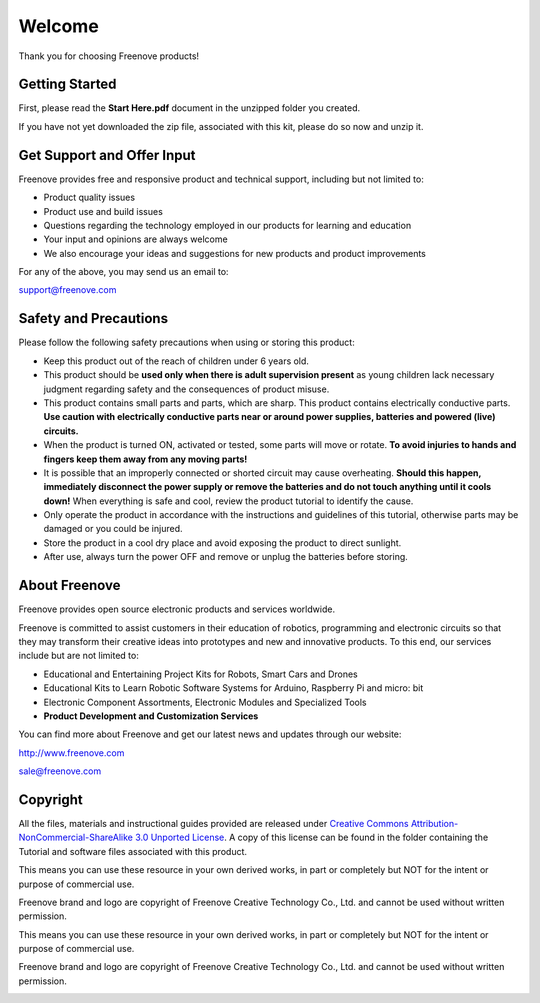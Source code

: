 ##############################################################################
Welcome
##############################################################################

Thank you for choosing Freenove products!

Getting Started
*********************************************

First, please read the **Start Here.pdf** document in the unzipped folder you created.

If you have not yet downloaded the zip file, associated with this kit, please do so now and unzip it.

Get Support and Offer Input
*********************************************

Freenove provides free and responsive product and technical support, including but not limited to:

- Product quality issues 

- Product use and build issues

- Questions regarding the technology employed in our products for learning and education

- Your input and opinions are always welcome

- We also encourage your ideas and suggestions for new products and product improvements

For any of the above, you may send us an email to:

support@freenove.com

Safety and Precautions
*******************************************

Please follow the following safety precautions when using or storing this product:

- Keep this product out of the reach of children under 6 years old. 

- This product should be **used only when there is adult supervision present** as young children lack necessary judgment regarding safety and the consequences of product misuse. 

- This product contains small parts and parts, which are sharp. This product contains electrically conductive parts. **Use caution with electrically conductive parts near or around power supplies, batteries and powered (live) circuits.**

- When the product is turned ON, activated or tested, some parts will move or rotate. **To avoid injuries to hands and fingers keep them away from any moving parts!**

- It is possible that an improperly connected or shorted circuit may cause overheating. **Should this happen, immediately disconnect the power supply or remove the batteries and do not touch anything until it cools down!** When everything is safe and cool, review the product tutorial to identify the cause.

- Only operate the product in accordance with the instructions and guidelines of this tutorial, otherwise parts may be damaged or you could be injured.

- Store the product in a cool dry place and avoid exposing the product to direct sunlight.

- After use, always turn the power OFF and remove or unplug the batteries before storing.

About Freenove
*******************************************

Freenove provides open source electronic products and services worldwide.

Freenove is committed to assist customers in their education of robotics, programming and electronic circuits so that they may transform their creative ideas into prototypes and new and innovative products. To this end, our services include but are not limited to:

- Educational and Entertaining Project Kits for Robots, Smart Cars and Drones

- Educational Kits to Learn Robotic Software Systems for Arduino, Raspberry Pi and micro: bit

- Electronic Component Assortments, Electronic Modules and Specialized Tools

- **Product Development and Customization Services**

You can find more about Freenove and get our latest news and updates through our website:

http://www.freenove.com

sale@freenove.com

Copyright
********************************************

All the files, materials and instructional guides provided are released under `Creative Commons Attribution-NonCommercial-ShareAlike 3.0 Unported License <https://creativecommons.org/licenses/by-nc-sa/3.0/>`_. A copy of this license can be found in the folder containing the Tutorial and software files associated with this product.
 
This means you can use these resource in your own derived works, in part or completely but NOT for the intent or purpose of commercial use.

Freenove brand and logo are copyright of Freenove Creative Technology Co., Ltd. and cannot be used without written permission.

.. image:: ../_static/imgs/Welcome/welcome00.png
    :align: center

This means you can use these resource in your own derived works, in part or completely but NOT for the intent or purpose of commercial use.

Freenove brand and logo are copyright of Freenove Creative Technology Co., Ltd. and cannot be used without written permission.

.. image:: ../_static/imgs/Welcome/welcome01.png
    :align: center